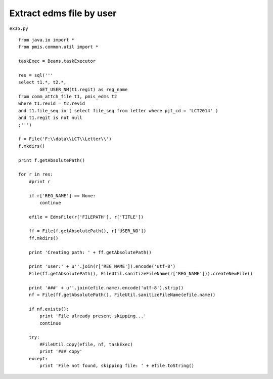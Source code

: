 .. _extract-edms-file-by-user:

==========================
Extract edms file by user 
==========================


``ex35.py``

::

	
	from java.io import *
	from pmis.common.util import *
	
	taskExec = Beans.taskExecutor
	
	res = sql('''
	select t1.*, t2.*,
		GET_USER_NM(t1.regit) as reg_name
	from comm_attch_file t1, pmis_edms t2
	where t1.revid = t2.revid
	and t1.file_seq in ( select file_seq from letter where pjt_cd = 'LCT2014' )
	and t1.regit is not null
	;''')
	
	f = File('F:\\data\\LCT\\Letter\\')
	f.mkdirs()
	
	print f.getAbsolutePath()
	
	for r in res:
	    #print r
	    
	    if r['REG_NAME'] == None:
	        continue
	    
	    efile = EdmsFile(r['FILEPATH'], r['TITLE'])
	    
	    ff = File(f.getAbsolutePath(), r['USER_NO'])
	    ff.mkdirs()
	    
	    print 'Creating path: ' + ff.getAbsolutePath()
	    
	    print 'user:' + u''.join(r['REG_NAME']).encode('utf-8')
	    File(ff.getAbsolutePath(), FileUtil.sanitizeFileName(r['REG_NAME'])).createNewFile()
	    
	    print '###' + u''.join(efile.name).encode('utf-8').strip()
	    nf = File(ff.getAbsolutePath(), FileUtil.sanitizeFileName(efile.name))
	    
	    if nf.exists():
	        print 'File already present skipping...'
	        continue
	    
	    try:
	    	#FileUtil.copy(efile, nf, taskExec)
	        print '### copy'
	    except:
	        print 'File not found, skipping file: ' + efile.toString()